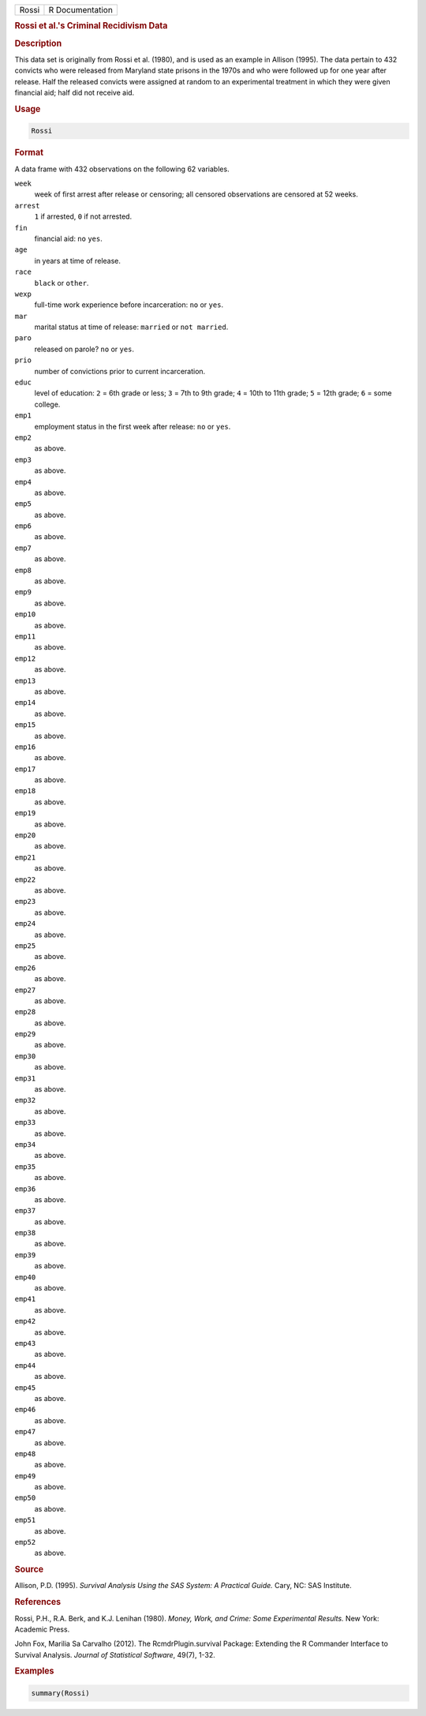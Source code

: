 .. container::

   ===== ===============
   Rossi R Documentation
   ===== ===============

   .. rubric:: Rossi et al.'s Criminal Recidivism Data
      :name: Rossi

   .. rubric:: Description
      :name: description

   This data set is originally from Rossi et al. (1980), and is used as
   an example in Allison (1995). The data pertain to 432 convicts who
   were released from Maryland state prisons in the 1970s and who were
   followed up for one year after release. Half the released convicts
   were assigned at random to an experimental treatment in which they
   were given financial aid; half did not receive aid.

   .. rubric:: Usage
      :name: usage

   .. code:: R

      Rossi

   .. rubric:: Format
      :name: format

   A data frame with 432 observations on the following 62 variables.

   ``week``
      week of first arrest after release or censoring; all censored
      observations are censored at 52 weeks.

   ``arrest``
      ``1`` if arrested, ``0`` if not arrested.

   ``fin``
      financial aid: ``no`` ``yes``.

   ``age``
      in years at time of release.

   ``race``
      ``black`` or ``other``.

   ``wexp``
      full-time work experience before incarceration: ``no`` or ``yes``.

   ``mar``
      marital status at time of release: ``married`` or ``not married``.

   ``paro``
      released on parole? ``no`` or ``yes``.

   ``prio``
      number of convictions prior to current incarceration.

   ``educ``
      level of education: ``2`` = 6th grade or less; ``3`` = 7th to 9th
      grade; ``4`` = 10th to 11th grade; ``5`` = 12th grade; ``6`` =
      some college.

   ``emp1``
      employment status in the first week after release: ``no`` or
      ``yes``.

   ``emp2``
      as above.

   ``emp3``
      as above.

   ``emp4``
      as above.

   ``emp5``
      as above.

   ``emp6``
      as above.

   ``emp7``
      as above.

   ``emp8``
      as above.

   ``emp9``
      as above.

   ``emp10``
      as above.

   ``emp11``
      as above.

   ``emp12``
      as above.

   ``emp13``
      as above.

   ``emp14``
      as above.

   ``emp15``
      as above.

   ``emp16``
      as above.

   ``emp17``
      as above.

   ``emp18``
      as above.

   ``emp19``
      as above.

   ``emp20``
      as above.

   ``emp21``
      as above.

   ``emp22``
      as above.

   ``emp23``
      as above.

   ``emp24``
      as above.

   ``emp25``
      as above.

   ``emp26``
      as above.

   ``emp27``
      as above.

   ``emp28``
      as above.

   ``emp29``
      as above.

   ``emp30``
      as above.

   ``emp31``
      as above.

   ``emp32``
      as above.

   ``emp33``
      as above.

   ``emp34``
      as above.

   ``emp35``
      as above.

   ``emp36``
      as above.

   ``emp37``
      as above.

   ``emp38``
      as above.

   ``emp39``
      as above.

   ``emp40``
      as above.

   ``emp41``
      as above.

   ``emp42``
      as above.

   ``emp43``
      as above.

   ``emp44``
      as above.

   ``emp45``
      as above.

   ``emp46``
      as above.

   ``emp47``
      as above.

   ``emp48``
      as above.

   ``emp49``
      as above.

   ``emp50``
      as above.

   ``emp51``
      as above.

   ``emp52``
      as above.

   .. rubric:: Source
      :name: source

   Allison, P.D. (1995). *Survival Analysis Using the SAS System: A
   Practical Guide.* Cary, NC: SAS Institute.

   .. rubric:: References
      :name: references

   Rossi, P.H., R.A. Berk, and K.J. Lenihan (1980). *Money, Work, and
   Crime: Some Experimental Results.* New York: Academic Press.

   John Fox, Marilia Sa Carvalho (2012). The RcmdrPlugin.survival
   Package: Extending the R Commander Interface to Survival Analysis.
   *Journal of Statistical Software*, 49(7), 1-32.

   .. rubric:: Examples
      :name: examples

   .. code:: R

      summary(Rossi)
